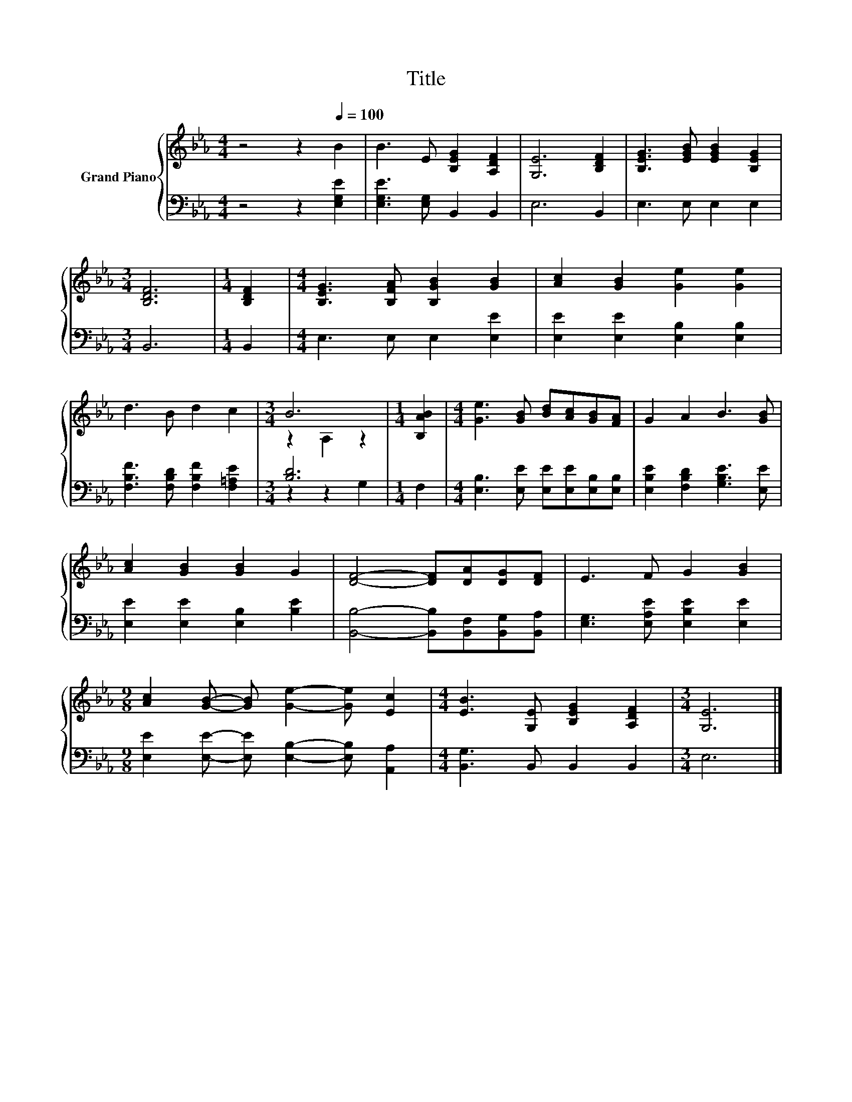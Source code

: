 X:1
T:Title
%%score { ( 1 3 ) | ( 2 4 ) }
L:1/8
M:4/4
K:Eb
V:1 treble nm="Grand Piano"
V:3 treble 
V:2 bass 
V:4 bass 
V:1
 z4 z2[Q:1/4=100] B2 | B3 E [B,EG]2 [A,DF]2 | [G,E]6 [B,DF]2 | [B,EG]3 [EGB] [EGB]2 [B,EG]2 | %4
[M:3/4] [B,DF]6 |[M:1/4] [B,DF]2 |[M:4/4] [B,EG]3 [B,FA] [B,GB]2 [GB]2 | [Ac]2 [GB]2 [Ge]2 [Ge]2 | %8
 d3 B d2 c2 |[M:3/4] B6 |[M:1/4] [B,AB]2 |[M:4/4] [Ge]3 [GB] [Bd][Ac][GB][FA] | G2 A2 B3 [GB] | %13
 [Ac]2 [GB]2 [GB]2 G2 | [DF]4- [DF][DA][DG][DF] | E3 F G2 [GB]2 | %16
[M:9/8] [Ac]2 [GB]- [GB] [Ge]2- [Ge] [Ec]2 |[M:4/4] [EB]3 [G,E] [B,EG]2 [A,DF]2 |[M:3/4] [G,E]6 |] %19
V:2
 z4 z2 [E,G,E]2 | [E,G,E]3 [E,G,] B,,2 B,,2 | E,6 B,,2 | E,3 E, E,2 E,2 |[M:3/4] B,,6 | %5
[M:1/4] B,,2 |[M:4/4] E,3 E, E,2 [E,E]2 | [E,E]2 [E,E]2 [E,B,]2 [E,B,]2 | %8
 [F,B,F]3 [F,B,D] [F,B,F]2 [F,=A,E]2 |[M:3/4] [B,D]6 |[M:1/4] F,2 | %11
[M:4/4] [E,B,]3 [E,E] [E,E][E,E][E,B,][E,B,] | [E,B,E]2 [F,B,D]2 [G,B,E]3 [E,E] | %13
 [E,E]2 [E,E]2 [E,B,]2 [B,E]2 | [B,,B,]4- [B,,B,][B,,F,][B,,G,][B,,A,] | %15
 [E,G,]3 [E,A,E] [E,B,E]2 [E,E]2 |[M:9/8] [E,E]2 [E,E]- [E,E] [E,B,]2- [E,B,] [A,,A,]2 | %17
[M:4/4] [B,,G,]3 B,, B,,2 B,,2 |[M:3/4] E,6 |] %19
V:3
 x8 | x8 | x8 | x8 |[M:3/4] x6 |[M:1/4] x2 |[M:4/4] x8 | x8 | x8 |[M:3/4] z2 A,2 z2 |[M:1/4] x2 | %11
[M:4/4] x8 | x8 | x8 | x8 | x8 |[M:9/8] x9 |[M:4/4] x8 |[M:3/4] x6 |] %19
V:4
 x8 | x8 | x8 | x8 |[M:3/4] x6 |[M:1/4] x2 |[M:4/4] x8 | x8 | x8 |[M:3/4] z2 z2 G,2 |[M:1/4] x2 | %11
[M:4/4] x8 | x8 | x8 | x8 | x8 |[M:9/8] x9 |[M:4/4] x8 |[M:3/4] x6 |] %19

